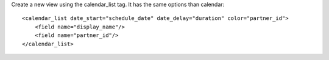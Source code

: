 Create a new view using the calendar_list tag.
It has the same options than calendar::

    <calendar_list date_start="schedule_date" date_delay="duration" color="partner_id">
        <field name="display_name"/>
        <field name="partner_id"/>
    </calendar_list>
